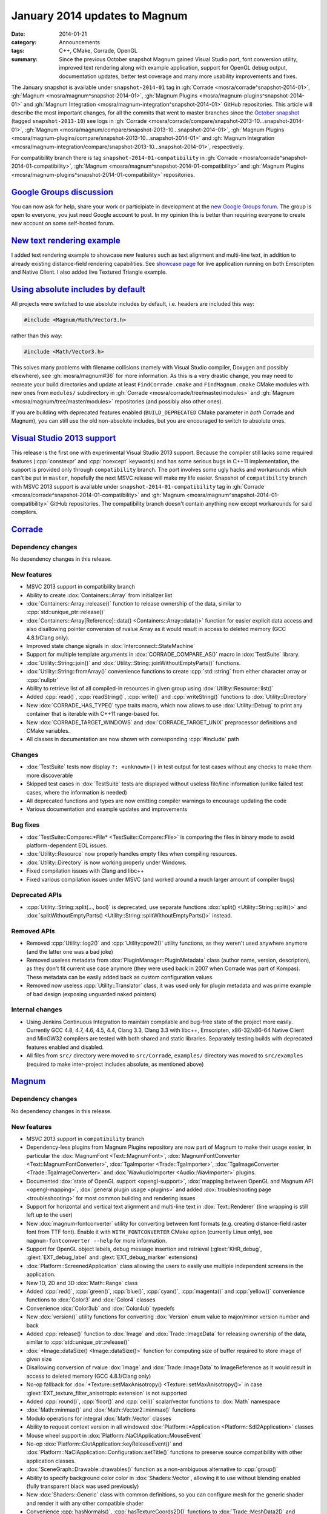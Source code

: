 January 2014 updates to Magnum
##############################

:date: 2014-01-21
:category: Announcements
:tags: C++, CMake, Corrade, OpenGL
:summary: Since the previous October snapshot Magnum gained Visual Studio port,
    font conversion utility, improved text rendering along with example
    application, support for OpenGL debug output, documentation updates, better
    test coverage and many more usability improvements and fixes.

.. role:: cpp(code)
    :language: c++

The January snapshot is available under ``snapshot-2014-01`` tag in
:gh:`Corrade <mosra/corrade^snapshot-2014-01>`,
:gh:`Magnum <mosra/magnum^snapshot-2014-01>`,
:gh:`Magnum Plugins <mosra/magnum-plugins^snapshot-2014-01>` and
:gh:`Magnum Integration <mosra/magnum-integration^snapshot-2014-01>` GitHub
repositories. This article will describe the most important changes, for all
the commits that went to master branches since the
`October snapshot <{filename}october-2013-updates.rst>`_ (tagged
``snapshot-2013-10``) see logs in
:gh:`Corrade <mosra/corrade/compare/snapshot-2013-10...snapshot-2014-01>`,
:gh:`Magnum <mosra/magnum/compare/snapshot-2013-10...snapshot-2014-01>`,
:gh:`Magnum Plugins <mosra/magnum-plugins/compare/snapshot-2013-10...snapshot-2014-01>`
and :gh:`Magnum Integration <mosra/magnum-integration/compare/snapshot-2013-10...snapshot-2014-01>`,
respectively.

For compatibility branch there is tag ``snapshot-2014-01-compatibility`` in
:gh:`Corrade <mosra/corrade^snapshot-2014-01-compatibility>`,
:gh:`Magnum <mosra/magnum^snapshot-2014-01-compatibility>` and
:gh:`Magnum Plugins <mosra/magnum-plugins^snapshot-2014-01-compatibility>`
repositories.

`Google Groups discussion`_
===========================

You can now ask for help, share your work or participiate in development at the
`new Google Groups forum <https://groups.google.com/forum/#!forum/magnum-engine>`_.
The group is open to everyone, you just need Google account to post. In my
opinion this is better than requiring everyone to create new account on some
self-hosted forum.

`New text rendering example`_
=============================

I added text rendering example to showcase new features such as text alignment
and multi-line text, in addition to already existing distance-field rendering
capabilities. See `showcase page <{filename}/pages/showcase.rst>`_ for live
application running on both Emscripten and Native Client. I also added live
Textured Triangle example.

.. container:: m-row

    .. container:: m-col-m-6

        .. image:: {filename}/img/textured-triangle.png
            :alt: Textured Triangle Example

    .. container:: m-col-m-6

        .. image:: {filename}/img/text.png
            :alt: Text Example

`Using absolute includes by default`_
=====================================

All projects were switched to use absolute includes by default, i.e. headers
are included this way:

.. code:: c++

    #include <Magnum/Math/Vector3.h>

rather than this way:

.. code:: c++

    #include <Math/Vector3.h>

This solves many problems with filename collisions (namely with Visual Studio
compiler, Doxygen and possibly elsewhere), see :gh:`mosra/magnum#36` for more
information. As this is a very drastic change, you may need to recreate your
build directories and update at least ``FindCorrade.cmake`` and
``FindMagnum.cmake`` CMake modules with new ones from ``modules/`` subdirectory
in :gh:`Corrade <mosra/corrade/tree/master/modules>` and
:gh:`Magnum <mosra/magnum/tree/master/modules>` repositories (and possibly also
other ones).

If you are building with deprecated features enabled (``BUILD_DEPRECATED``
CMake parameter in *both* Corrade and Magnum), you can still use the old
non-absolute includes, but you are encouraged to switch to absolute ones.

`Visual Studio 2013 support`_
=============================

This release is the first one with experimental Visual Studio 2013 support.
Because the compiler still lacks some required features (:cpp:`constexpr` and
:cpp:`noexcept` keywords) and has some serious bugs in C++11 implementation,
the support is provided only through ``compatibility`` branch. The port
involves some ugly hacks and workarounds which can't be put in ``master``,
hopefully the next MSVC release will make my life easier. Snapshot of
``compatibility`` branch with MSVC 2013 support is available under
``snapshot-2014-01-compatibility`` tag in
:gh:`Corrade <mosra/corrade^snapshot-2014-01-compatibility>` and
:gh:`Magnum <mosra/magnum^snapshot-2014-01-compatibility>` GitHub repositories.
The compatibility branch doesn't contain anything new except workarounds for
said compilers.

`Corrade`_
==========

Dependency changes
------------------

No dependency changes in this release.

New features
------------

-   MSVC 2013 support in compatibility branch
-   Ability to create :dox:`Containers::Array` from initializer list
-   :dox:`Containers::Array::release()` function to release ownership of the
    data, similar to :cpp:`std::unique_ptr::release()`
-   :dox:`Containers::Array[Reference]::data() <Containers::Array::data()>`
    function for easier explicit data access and also disallowing pointer
    conversion of rvalue Array as it would result in access to deleted memory
    (GCC 4.8.1/Clang only).
-   Improved state change signals in :dox:`Interconnect::StateMachine`
-   Support for multiple template arguments in :dox:`CORRADE_COMPARE_AS()`
    macro in :dox:`TestSuite` library.
-   :dox:`Utility::String::join()` and :dox:`Utility::String::joinWithoutEmptyParts()`
    functions.
-   :dox:`Utility::String::fromArray()` convenience functions to create
    :cpp:`std::string` from either character array or :cpp:`nullptr`
-   Ability to retrieve list of all compiled-in resources in given group using
    :dox:`Utility::Resource::list()`
-   Added :cpp:`read()`, :cpp:`readString()`, :cpp:`write()` and :cpp:`writeString()`
    functions to :dox:`Utility::Directory`
-   New :dox:`CORRADE_HAS_TYPE()` type traits macro, which now allows to use
    :dox:`Utility::Debug` to print any container that is iterable with C++11
    range-based for.
-   New :dox:`CORRADE_TARGET_WINDOWS` and :dox:`CORRADE_TARGET_UNIX`
    preprocessor definitions and CMake variables.
-   All classes in documentation are now shown with corresponding :cpp:`#include`
    path

Changes
-------

-   :dox:`TestSuite` tests now display ``?: <unknown>()`` in test output for
    test cases without any checks to make them more discoverable
-   Skipped test cases in :dox:`TestSuite` tests are displayed without useless
    file/line information (unlike failed test cases, where the information is
    needed)
-   All deprecated functions and types are now emitting compiler warnings to
    encourage updating the code
-   Various documentation and example updates and improvements

Bug fixes
---------

-   :dox:`TestSuite::Compare::*File* <TestSuite::Compare::File>` is comparing
    the files in binary mode to avoid platform-dependent EOL issues.
-   :dox:`Utility::Resource` now properly handles empty files when compiling
    resources.
-   :dox:`Utility::Directory` is now working properly under Windows.
-   Fixed compilation issues with Clang and libc++
-   Fixed various compilation issues under MSVC (and worked around a much
    larger amount of compiler bugs)

Deprecated APIs
---------------

-   :cpp:`Utility::String::split(..., bool)` is deprecated, use separate
    functions :dox:`split() <Utility::String::split()>` and
    :dox:`splitWithoutEmptyParts() <Utility::String::splitWithoutEmptyParts()>`
    instead.

Removed APIs
------------

-   Removed :cpp:`Utility::log2()` and :cpp:`Utility::pow2()` utility
    functions, as they weren't used anywhere anymore (and the latter one was a
    bad joke)
-   Removed useless metadata from :dox:`PluginManager::PluginMetadata` class
    (author name, version, description), as they don't fit current use case
    anymore (they were used back in 2007 when Corrade was part of Kompas).
    These metadata can be easily added back as custom configuration values.
-   Removed now useless :cpp:`Utility::Translator` class, it was used only for
    plugin metadata and was prime example of bad design (exposing unguarded
    naked pointers)

Internal changes
----------------

-   Using Jenkins Continuous Integration to maintain compilable and bug-free
    state of the project more easily. Currently GCC 4.8, 4.7, 4.6, 4.5, 4.4,
    Clang 3.3, Clang 3.3 with libc++, Emscripten, x86-32/x86-64 Native Client
    and MinGW32 compilers are tested with both shared and static libraries.
    Separately testing builds with deprecated features enabled and disabled.
-   All files from ``src/`` directory were moved to ``src/Corrade``,
    ``examples/`` directory was moved to ``src/examples`` (required to make
    inter-project includes absolute, as mentioned above)

`Magnum`_
=========

Dependency changes
------------------

No dependency changes in this release.

New features
------------

-   MSVC 2013 support in ``compatibility`` branch
-   Dependency-less plugins from Magnum Plugins repository are now part of
    Magnum to make their usage easier, in particular the :dox:`MagnumFont <Text::MagnumFont>`,
    :dox:`MagnumFontConverter <Text::MagnumFontConverter>`,
    :dox:`TgaImporter <Trade::TgaImporter>`, :dox:`TgaImageConverter <Trade::TgaImageConverter>`
    and :dox:`WavAudioImporter <Audio::WavImporter>` plugins.
-   Documented :dox:`state of OpenGL support <opengl-support>`,
    :dox:`mapping between OpenGL and Magnum API <opengl-mapping>`,
    :dox:`general plugin usage <plugins>` and added
    :dox:`troubleshooting page <troubleshooting>` for most common building and
    rendering issues
-   Support for horizontal and vertical text alignment and multi-line text in
    :dox:`Text::Renderer` (line wrapping is still left up to the user)
-   New :dox:`magnum-fontconverter` utility for converting between font formats
    (e.g. creating distance-field raster font from TTF font). Enable it with
    ``WITH_FONTCONVERTER`` CMake option (currently Linux only), see
    ``magnum-fontconverter --help`` for more information.
-   Support for OpenGL object labels, debug message insertion and retrieval
    (:glext:`KHR_debug`, :glext:`EXT_debug_label` and :glext:`EXT_debug_marker`
    extensions)
-   :dox:`Platform::ScreenedApplication` class allowing the users to easily use
    multiple independent screens in the application.
-   New 1D, 2D and 3D :dox:`Math::Range` class
-   Added :cpp:`red()`, :cpp:`green()`, :cpp:`blue()`, :cpp:`cyan()`,
    :cpp:`magenta()` and :cpp:`yellow()` convenience functions to :dox:`Color3`
    and :dox:`Color4` classes
-   Convenience :dox:`Color3ub` and :dox:`Color4ub` typedefs
-   New :dox:`version()` utility functions for converting :dox:`Version` enum
    value to major/minor version number and back
-   Added :cpp:`release()` function to :dox:`Image` and :dox:`Trade::ImageData`
    for releasing ownership of the data, similar to :cpp:`std::unique_ptr::release()`
-   :dox:`*Image::dataSize() <Image::dataSize()>` function for computing size
    of buffer required to store image of given size
-   Disallowing conversion of rvalue :dox:`Image` and :dox:`Trade::ImageData`
    to ImageReference as it would result in access to deleted memory (GCC
    4.8.1/Clang only)
-   No-op fallback for :dox:`*Texture::setMaxAnisotropy() <Texture::setMaxAnisotropy()>`
    in case :glext:`EXT_texture_filter_anisotropic extension` is not supported
-   Added :cpp:`round()`, :cpp:`floor()` and :cpp:`ceil()` scalar/vector
    functions to :dox:`Math` namespace
-   :dox:`Math::minmax()` and :dox:`Math::Vector2::minmax()` functions
-   Modulo operations for integral :dox:`Math::Vector` classes
-   Ability to request context version in all windowed
    :dox:`Platform::*Application <Platform::Sdl2Application>` classes
-   Mouse wheel support in :dox:`Platform::NaClApplication::MouseEvent`
-   No-op :dox:`Platform::GlutApplication::keyReleaseEvent()` and
    :dox:`Platform::NaClApplication::Configuration::setTitle()` functions to
    preserve source compatibility with other application classes.
-   :dox:`SceneGraph::Drawable::drawables()` function as a non-ambiguous
    alternative to :cpp:`group()`
-   Ability to specify background color color in :dox:`Shaders::Vector`,
    allowing it to use without blending enabled (fully transparent black was
    used previously)
-   New :dox:`Shaders::Generic` class with common definitions, so you can
    configure mesh for the generic shader and render it with any other
    compatible shader
-   Convenience :cpp:`hasNormals()`, :cpp:`hasTextureCoords2D()` functions to
    :dox:`Trade::MeshData2D` and :dox:`Trade::MeshData3D`
-   OpenGL ES 3.0 build now shares list of vendor extensions with OpenGL ES 2.0
    build (i.e. only those extensions that aren't part of ES 3.0 are present in
    :dox:`Magnum::Extensions`)
-   All classes in documentation are now shown with corresponding :cpp:`#include`
    path

Changes
-------

-   The ``magnum-distancefield`` utility is now named :dox:`magnum-distancefieldconverter`
    for consistency with other command-line utilities
-   :dox:`ImageReference` class now stores const data pointer instead of
    mutable one, modifying the data through the class interface isn't valid use
    case anyway
-   Added default template parameter to :dox:`Buffer::data()` and made
    :dox:`*Image::data() <Image::data()>` templated to have them consistent.
    Note that this is source-compatible change.
-   :dox:`Query::result<bool>() <Query::result()>` returns true if value is
    nonzero (was returning true only for value of 1 previously)
-   All functions in :dox:`MeshTools` namespace are now returning either
    :dox:`Containers::Array` or :cpp:`std::unique_ptr` instead of naked
    pointers to avoid accidental out-of-bounds access and memory leaks
-   All functions in :dox:`Text` namespace are now returning :cpp:`std::unique_ptr`
    instead of naked pointers to avoid accidental memory leaks
-   Implementation of :dox:`Platform::*Application::viewportEvent() <Platform::Sdl2Application::viewportEvent()>`
    is not required anymore, because in many cases the application doesn't need
    to react to window resize events at all
-   Textured :dox:`Shaders::Flat` now multiplies texture with the specified
    color instead of ignoring it. See also :gh:`mosra/magnum#34`
-   All deprecated functions and types are now emitting compiler warnings to
    encourage updating the code
-   Various documentation and example updates and improvements

Bug fixes
---------

-   Fixed :dox:`CubeMapTextureArray::image()` function (more precisely it
    wasn't working at all). See also :gh:`mosra/magnum#31`.
-   Fixed wrong assertion in :dox:`Texture::setWrapping()` for rectangle
    textures
-   Fixed wrong assertion in :dox:`AbstractImage::pixelSize()` when computing
    size of separate depth and stencil formats
-   :dox:`Mesh::addVertexBuffer()` now properly computes offsets for matrix
    attributes
-   Taking index buffer offset into account in :dox:`MeshView` class
-   Fixed various issues with textured :dox:`Shaders::Flat` shader (actually
    the textured version was not working at all)
-   Various OS X-related fixes in :dox:`Shaders` library. See also
    :gh:`mosra/magnum#27`.
-   Fixed building issues when both SDL1 and SDL2 is installed on OS X. See
    also :gh:`mosra/magnum#25`.
-   Fixed building issues with CMake-generated XCode project on OS X. See also
    :gh:`mosra/magnum#37`.
-   Proper and failsafe OpenGL 3 context creation on OS X (3.0 is implemented
    only as core context, thus requesting 2.1 won't expose newer features). See
    also :gh:`mosra/magnum#26` and :gh:`mosra/magnum#35`.
-   Fixed compilation issues with Clang and libc++
-   Fixed various compilation issues under MSVC (and worked around an insane
    amount of compiler bugs)

Deprecated APIs
---------------

-   :cpp:`Buffer::Usage` enum is deprecated to reduce header dependencies, use
    global :dox:`BufferUsage` enum instead
-   :cpp:`Mesh::Primitive` enum is deprecated to reduce header dependencies,
    use global :dox:`MeshPrimitive` enum instead
-   :cpp:`Sampler::maxAnisotropy()` is deprecated to avoid naming conflict with
    :dox:`*Texture::setMaxAnisotropy() <Texture::setMaxAnisotropy()>`, use
    :dox:`Sampler::maxMaxAnisotropy()` instead
-   :cpp:`Magnum::Geometry::Rectangle` class (and :cpp:`Rectangle*` typedefs)
    is deprecated, use more generic and feature-rich :dox:`Math::Range`
    instead.
-   :cpp:`Platform::Sdl2Application::Configuration::setFlags()` function and
    related enum is deprecated to avoid naming conflict in the future, use :dox:`Platform::Sdl2Application::Configuration::setWindowFlags()` instead
-   :cpp:`SceneGraph::Animable::group()` is deprecated, use non-ambiguous
    :dox:`SceneGraph::Animable::animables()` instead
-   ``Magnum/Shaders/magnumShadersResourceImport.hpp`` header is deprecated in
    favor of less verbose :dox:`Magnum/Shaders/resourceImport.hpp`
-   :cpp:`Text::TextRenderer` class (and :cpp:`Text::TextRenderer2D`,
    :cpp:`Text::TextRenderer3D` typedefs) is deprecated, use less redundant
    name :dox:`Text::Renderer` instead

Removed APIs
------------

-   Removed :cpp:`SceneGraph::*Transformation::move()` from 2D transformation
    classes. It was originally meant for modifying draw order, but as the draw
    order is managed by :dox:`SceneGraph::DrawableGroup` class and not by
    parent object, this function is essentially useless.

Internal changes
----------------

-   Added thorough tests for all core OpenGL functionality to make refactoring
    easier
-   Various internal optimizations and cleanup to make maintenance easier
-   Using Jenkins Continuous Integration to maintain compilable and bug-free
    state of the project more easily. Currently GCC 4.8, 4.7, 4.6, 4.5, 4.4,
    Clang 3.3, Clang 3.3 with libc++, Emscripten, x86-32/x86-64 Native Client
    and MinGW32 compilers are tested with both shared and static libraries.
    Separately testing builds with deprecated features enabled and disabled.
    Also explicitly testing desktop OpenGL, OpenGL ES 2.0, desktop OpenGL ES
    2.0 emulation, OpenGL ES 3.0 and desktop OpenGL ES 3.0 emulation.
-   All files from ``src/`` directory were moved to ``src/Magnum``,
    ``external/`` directory was moved to ``src/MagnumExternal`` (required to
    make inter-project includes absolute, as mentioned above)

`Magnum Bootstrap`_
===================

-   Added new :gh:`base-sdl2 <mosra/magnum-bootstrap$base-sdl2>` bootstrap
    application so you can start using SDL2 easier
-   Adapted all bootstrap applications to Magnum improvements

`Magnum Plugins`_
=================

Dependency changes
------------------

No dependency changes in this release.

New features
------------

-   All classes in documentation are now shown with corresponding
    :cpp:`#include` path

Changes
-------

-   :dox:`MagnumFont <Text::MagnumFont>`,
    :dox:`MagnumFontConverter <Text::MagnumFontConverter>`,
    :dox:`TgaImporter <Trade::TgaImporter>`,
    :dox:`TgaImageConverter <Trade::TgaImageConverter>` and
    :dox:`WavAudioImporter <Audio::WavImporter>` plugins were moved to core
    Magnum repository
-   Various documentation updates and improvements

Internal changes
----------------

-   Using Jenkins Continuous Integration to maintain compilable and bug-free
    state of the project more easily. Currently GCC 4.8, 4.7, 4.6, 4.5, 4.4,
    Clang 3.3, Clang 3.3 with libc++, Emscripten, x86-32/x86-64 Native Client
    and MinGW32 compilers are tested with both shared and static libraries.
    Separately testing builds with deprecated features enabled and disabled.
    Also explicitly testing desktop OpenGL, OpenGL ES 2.0, desktop OpenGL ES
    2.0 emulation, OpenGL ES 3.0 and desktop OpenGL ES 3.0 emulation.
-   All files from ``src/`` directory were moved to ``src/MagnumPlugins``
    (required to make inter-project includes absolute, as mentioned above)

`Magnum Integration`_
=====================

Dependency changes
------------------

No dependency changes in this release.

New features
------------

-   Initial documentation
-   All classes in documentation are now shown with corresponding
    :cpp:`#include` path

Deprecated APIs
---------------

No API was deprecated in this release.

Removed APIs
------------

No deprecated API was removed in this release.

Internal changes
----------------

-   All files from ``src/`` directory were moved to ``src/Magnum`` (required to
    make inter-project includes absolute, as mentioned above)

